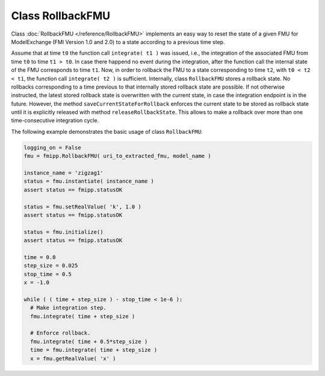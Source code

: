 Class RollbackFMU
=================

Class :doc:`RollbackFMU </reference/RollbackFMU>` implements an easy way to reset the state of a given FMU for ModelExchange (FMI Version 1.0 and 2.0) to a state according to a previous time step.

Assume that at time ``t0`` the function call ``integrate( t1 )`` was issued, i.e., the integration of the associated FMU from time ``t0`` to time ``t1 > t0``.
In case there happend no event during the integration, after the function call the internal state of the FMU corresponds to time ``t1``.
Now, in order to rollback the FMU to a state corresponding to time ``t2``, with ``t0 < t2 < t1``, the function call ``integrate( t2 )`` is sufficient.
Internally, class ``RollbackFMU`` stores a rollback state.
No rollbacks corresponding to a time previous to that internally stored rollback state are possible.
If not otherwise instructed, the latest stored rollback state is overwritten with the current state, in case the integration endpoint is in the
future.
However, the method ``saveCurrentStateForRollback`` enforces the current state to be stored as rollback state until it is explicitly released with method ``releaseRollbackState``.
This allows to make a rollback over more than one time-consecutive integration cycle.

The following example demonstrates the basic usage of class ``RollbackFMU``:

.. code:: Python

  logging_on = False
  fmu = fmipp.RollbackFMU( uri_to_extracted_fmu, model_name )

  instance_name = 'zigzag1'
  status = fmu.instantiate( instance_name )
  assert status == fmipp.statusOK

  status = fmu.setRealValue( 'k', 1.0 )
  assert status == fmipp.statusOK

  status = fmu.initialize()
  assert status == fmipp.statusOK

  time = 0.0 
  step_size = 0.025
  stop_time = 0.5
  x = -1.0

  while ( ( time + step_size ) - stop_time < 1e-6 ):
    # Make integration step.
    fmu.integrate( time + step_size )

    # Enforce rollback.
    fmu.integrate( time + 0.5*step_size )
    time = fmu.integrate( time + step_size )
    x = fmu.getRealValue( 'x' )
